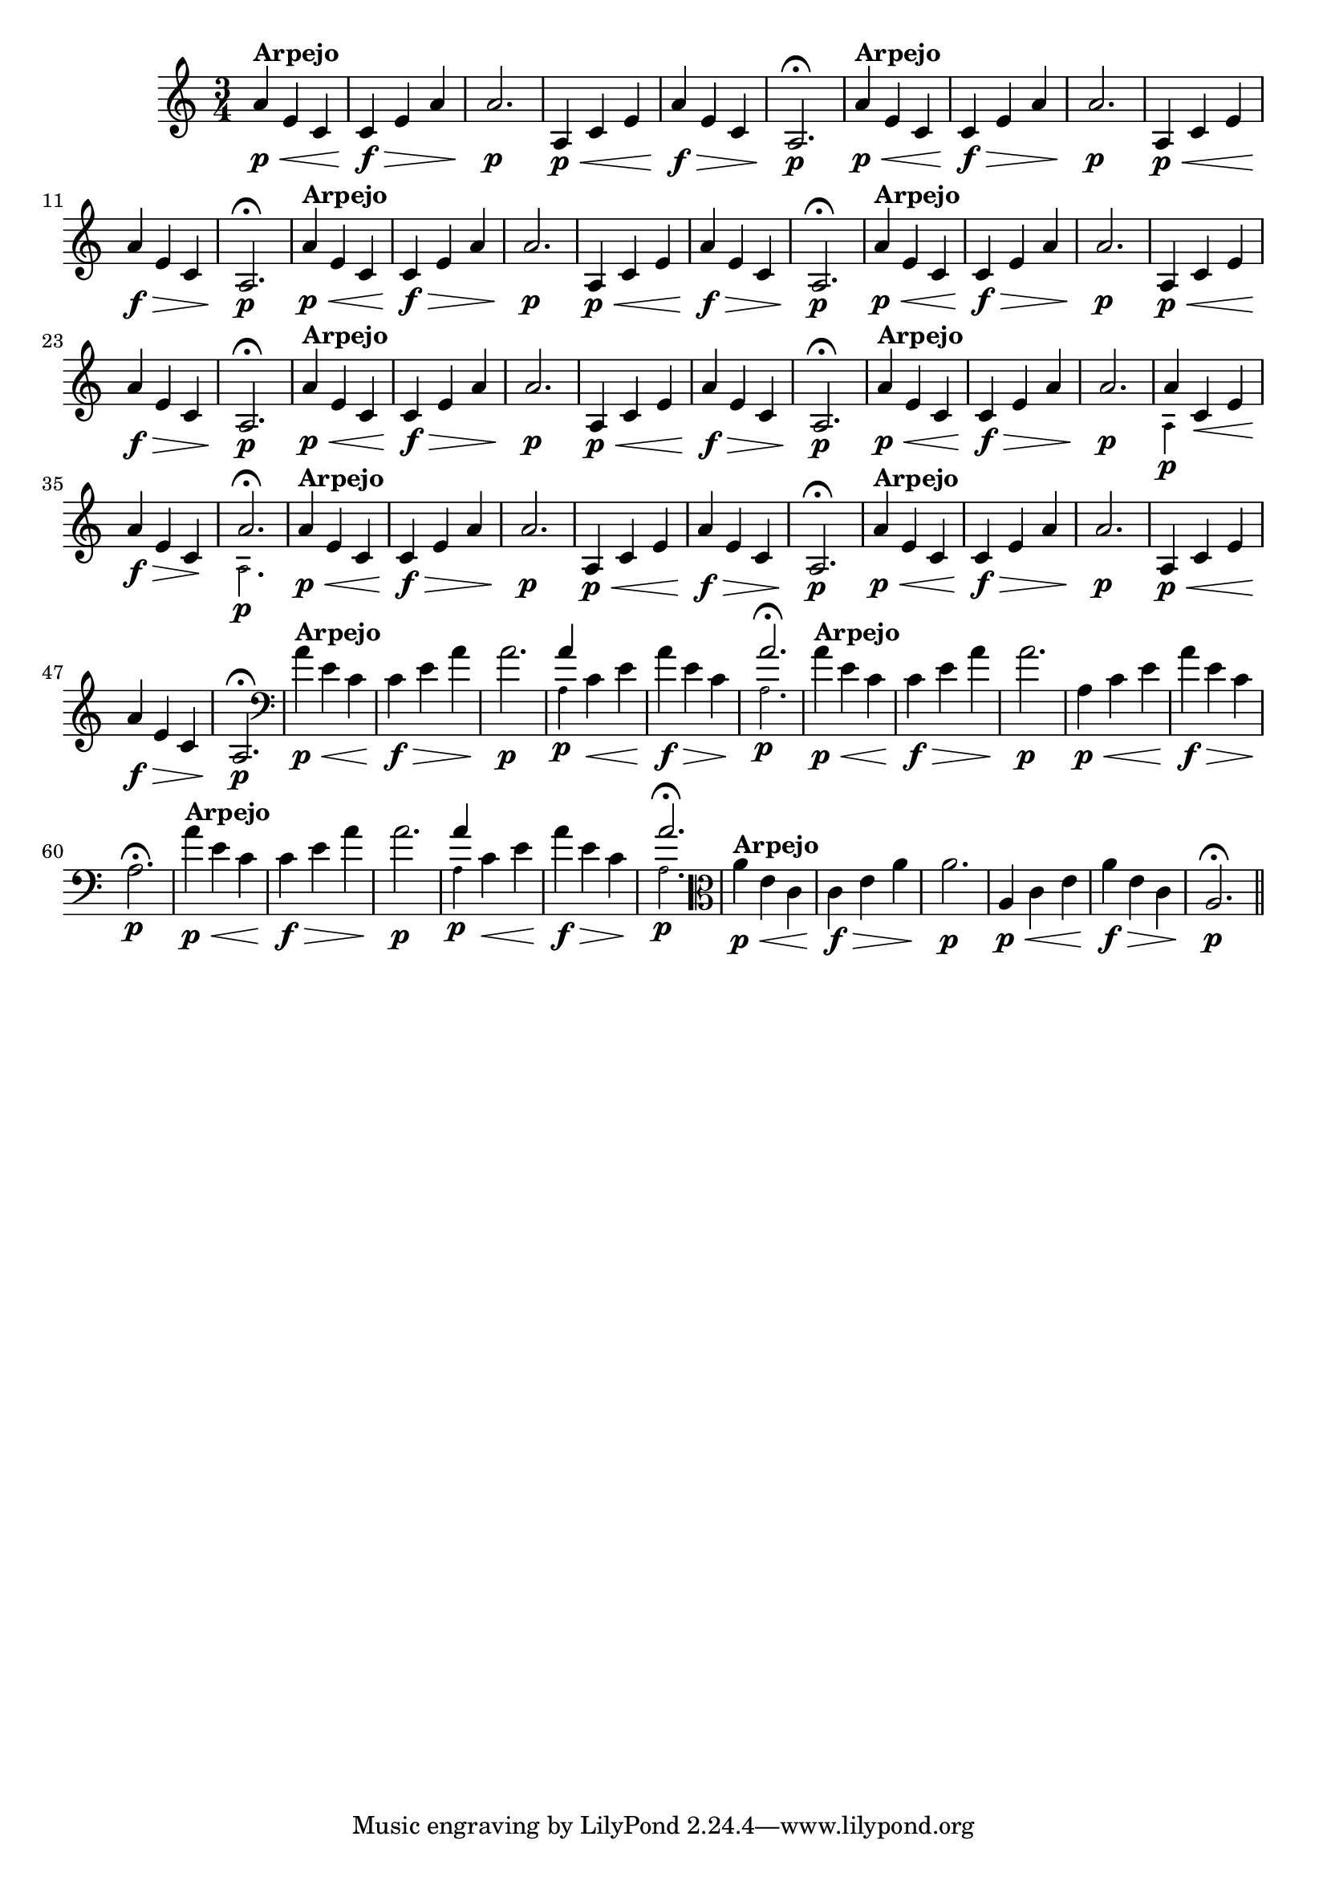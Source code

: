 % -*- coding: utf-8 -*-

\version "2.16.0"

%%#(set-global-staff-size 16)

                                %comentarios: as ligadura estao colidindo - overlaping - com os crescendos

                                %\header {  title = "La Menor Harmonica" }

\relative c'' {
  \time 3/4
  \key a \minor


                                % CLARINETE

  \tag #'cl {

    a4\p\<^\markup {\bold Arpejo} e c c\f\> e a a2.\p
    a,4\p\< c e a\f\> e c a2.\p\fermata
    
  }

                                % FLAUTA

  \tag #'fl {

    a'4\p\<^\markup {\bold Arpejo} e c c\f\> e a a2.\p
    a,4\p\< c e a\f\> e c a2.\p\fermata
    
  }

                                % OBOÉ

  \tag #'ob {

    a'4\p\<^\markup {\bold Arpejo} e c c\f\> e a a2.\p
    a,4\p\< c e a\f\> e c a2.\p\fermata
    
  }

                                % SAX ALTO

  \tag #'saxa {

    a'4\p\<^\markup {\bold Arpejo} e c c\f\> e a a2.\p
    a,4\p\< c e a\f\> e c a2.\p\fermata
    
  }

                                % SAX TENOR

  \tag #'saxt {

    a'4\p\<^\markup {\bold Arpejo} e c c\f\> e a a2.\p
    a,4\p\< c e a\f\> e c a2.\p\fermata
    
  }

                                % TROMPETE

  \tag #'tpt {

    a'4\p\<^\markup {\bold Arpejo} e c c\f\> e a a2.\p

    <<
      {
	a4
      }
      \\
      {
        \override NoteHead #'font-size = #-4
        a,4\p
        \revert NoteHead #'font-size 
      }
    >>

    c\< e a\f\> e c\! 

    <<
      {
	a'2.\fermata
      }
      \\
      {
        \override NoteHead #'font-size = #-4
        a,2.\p
        \revert NoteHead #'font-size 
      }
    >>

    
  }

                                % SAX GENES

  \tag #'saxg {

    a'4\p\<^\markup {\bold Arpejo} e c c\f\> e a a2.\p
    a,4\p\< c e a\f\> e c a2.\p\fermata
    
  }


                                % TROMPA

  \tag #'tpa {

    a'4\p\<^\markup {\bold Arpejo} e c c\f\> e a a2.\p
    a,4\p\< c e a\f\> e c a2.\p\fermata
    
  }


                                % TROMBONE

  \tag #'tbn {

    \clef bass
    a'4\p\<^\markup {\bold Arpejo} e c c\f\> e a a2.\p

    <<
      {
	a4
      }
      \\
      {
        \override NoteHead #'font-size = #-4
        a,4\p
        \revert NoteHead #'font-size 
      }
    >>

    c\< e a\f\> e c\! 

    <<
      {
	a'2.\fermata
      }
      \\
      {
        \override NoteHead #'font-size = #-4
        a,2.\p
        \revert NoteHead #'font-size 
      }
    >>
    
  }


                                % TUBA MIB

  \tag #'tbamib {

    \clef bass
    a'4\p\<^\markup {\bold Arpejo} e c c\f\> e a a2.\p
    a,4\p\< c e a\f\> e c a2.\p\fermata
    
  }

                                % TUBA SIB

  \tag #'tbasib {

    \clef bass
    a'4\p\<^\markup {\bold Arpejo} e c c\f\> e a a2.\p

    <<
      {
	a4
      }
      \\
      {
        \override NoteHead #'font-size = #-4
        a,4\p
        \revert NoteHead #'font-size 
      }
    >>

    c\< e a\f\> e c\! 

    <<
      {
	a'2.\fermata
      }
      \\
      {
        \override NoteHead #'font-size = #-4
        a,2.\p
        \revert NoteHead #'font-size 
      }
    >>

  }

                                % VIOLA

  \tag #'vla {
    \clef alto

    a'4\p\<^\markup {\bold Arpejo} e c c\f\> e a a2.\p
    a,4\p\< c e a\f\> e c a2.\p\fermata
    
  }


                                % FINAL

  \bar "||"

}

                                %\header {      piece = \markup {\bold {Parte 2}}}


